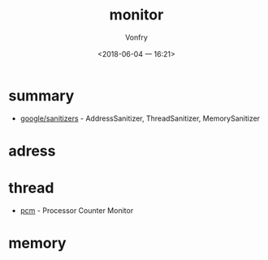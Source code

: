 #+TITLE: monitor
#+AUTHOR: Vonfry
#+DATE: <2018-06-04 一 16:21>

* summary
  - [[https://github.com/google/sanitizers][google/sanitizers]] - AddressSanitizer, ThreadSanitizer, MemorySanitizer

* adress

* thread
  - [[https://github.com/opcm/pcm][pcm]] - Processor Counter Monitor

* memory
